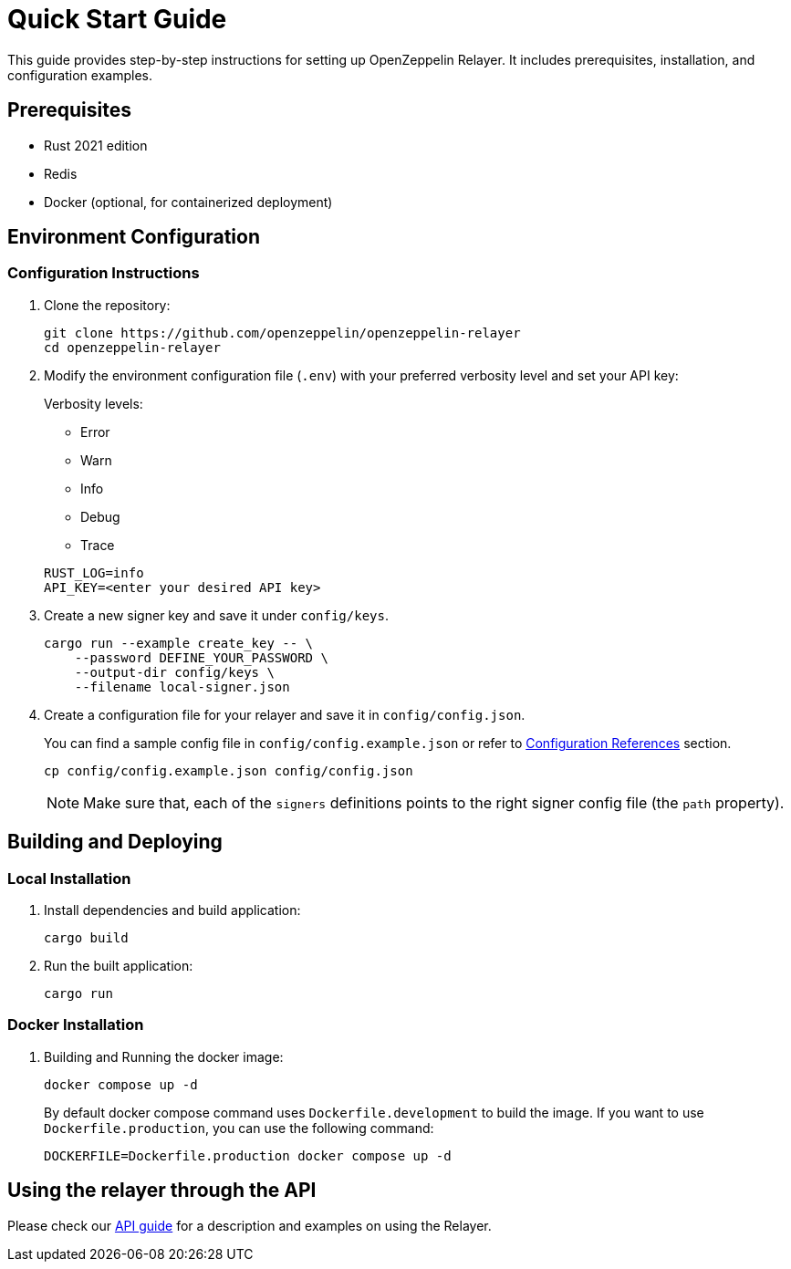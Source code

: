 = Quick Start Guide
:description: This guide provides step-by-step instructions for setting up OpenZeppelin Relayer. It includes prerequisites, installation, and configuration examples.

This guide provides step-by-step instructions for setting up OpenZeppelin Relayer. It includes prerequisites, installation, and configuration examples.

== Prerequisites

* Rust 2021 edition
* Redis
* Docker (optional, for containerized deployment)

== Environment Configuration

=== Configuration Instructions

. Clone the repository:
+
[source,bash]
----
git clone https://github.com/openzeppelin/openzeppelin-relayer
cd openzeppelin-relayer
----

. Modify the environment configuration file (`.env`) with your preferred verbosity level and set your API key:
+
Verbosity levels:

+
- Error
- Warn
- Info
- Debug
- Trace

+
[source,bash]
----
RUST_LOG=info
API_KEY=<enter your desired API key>
----

. Create a new signer key and save it under `config/keys`.
+
[source,bash]
----
cargo run --example create_key -- \
    --password DEFINE_YOUR_PASSWORD \
    --output-dir config/keys \
    --filename local-signer.json
----

. Create a configuration file for your relayer and save it in `config/config.json`.
+
You can find a sample config file in `config/config.example.json` or refer to xref:index.adoc#configuration_references[Configuration References] section.

+
[source,bash]
----
cp config/config.example.json config/config.json
----

+
NOTE: Make sure that, each of the `signers` definitions points to the right signer config file (the `path` property).

== Building and Deploying

=== Local Installation

. Install dependencies and build application:

+
[source,bash]
----
cargo build
----

. Run the built application:

+
[source,bash]
----
cargo run
----

=== Docker Installation

. Building and Running the docker image:

+
[source,bash]
----
docker compose up -d
----

+
By default docker compose command uses `Dockerfile.development` to build the image. If you want to use `Dockerfile.production`, you can use the following command:

+
[source,bash]
----
DOCKERFILE=Dockerfile.production docker compose up -d
----

== Using the relayer through the API

Please check our xref:api_reference.adoc[API guide] for a description and examples on using the Relayer.
